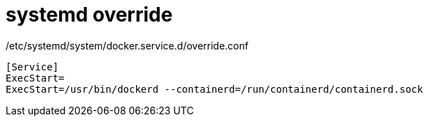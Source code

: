 
= systemd override

/etc/systemd/system/docker.service.d/override.conf

[source,text]
----
[Service]
ExecStart=
ExecStart=/usr/bin/dockerd --containerd=/run/containerd/containerd.sock

----
